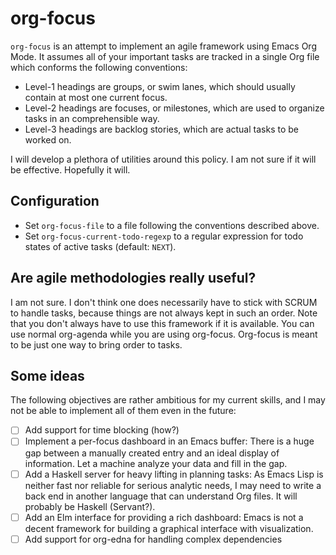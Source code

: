 * org-focus
=org-focus= is an attempt to implement an agile framework using Emacs Org Mode. It assumes all of your important tasks are tracked in a single Org file which conforms the following conventions:

- Level-1 headings are groups, or swim lanes, which should usually contain at most one current focus.
- Level-2 headings are focuses, or milestones, which are used to organize tasks in an comprehensible way.
- Level-3 headings are backlog stories, which are actual tasks to be worked on.

I will develop a plethora of utilities around this policy. I am not sure if it will be effective. Hopefully it will.

** Configuration
- Set =org-focus-file= to a file following the conventions described above.
- Set =org-focus-current-todo-regexp= to a regular expression for todo states of active tasks (default: =NEXT=).

** Are agile methodologies really useful?
I am not sure. I don't think one does necessarily have to stick with SCRUM to handle tasks, because things are not always kept in such an order. Note that you don't always have to use this framework if it is available. You can use normal org-agenda while you are using org-focus. Org-focus is meant to be just one way to bring order to tasks.

** Some ideas
The following objectives are rather ambitious for my current skills, and I may not be able to implement all of them even in the future:

- [ ] Add support for time blocking (how?)
- [ ] Implement a per-focus dashboard in an Emacs buffer: There is a huge gap between a manually created entry and an ideal display of information. Let a machine analyze your data and fill in the gap.
- [ ] Add a Haskell server for heavy lifting in planning tasks: As Emacs Lisp is neither fast nor reliable for serious analytic needs, I may need to write a back end in another language that can understand Org files. It will probably be Haskell (Servant?).
- [ ] Add an Elm interface for providing a rich dashboard: Emacs is not a decent framework for building a graphical interface with visualization.
- [ ] Add support for org-edna for handling complex dependencies
